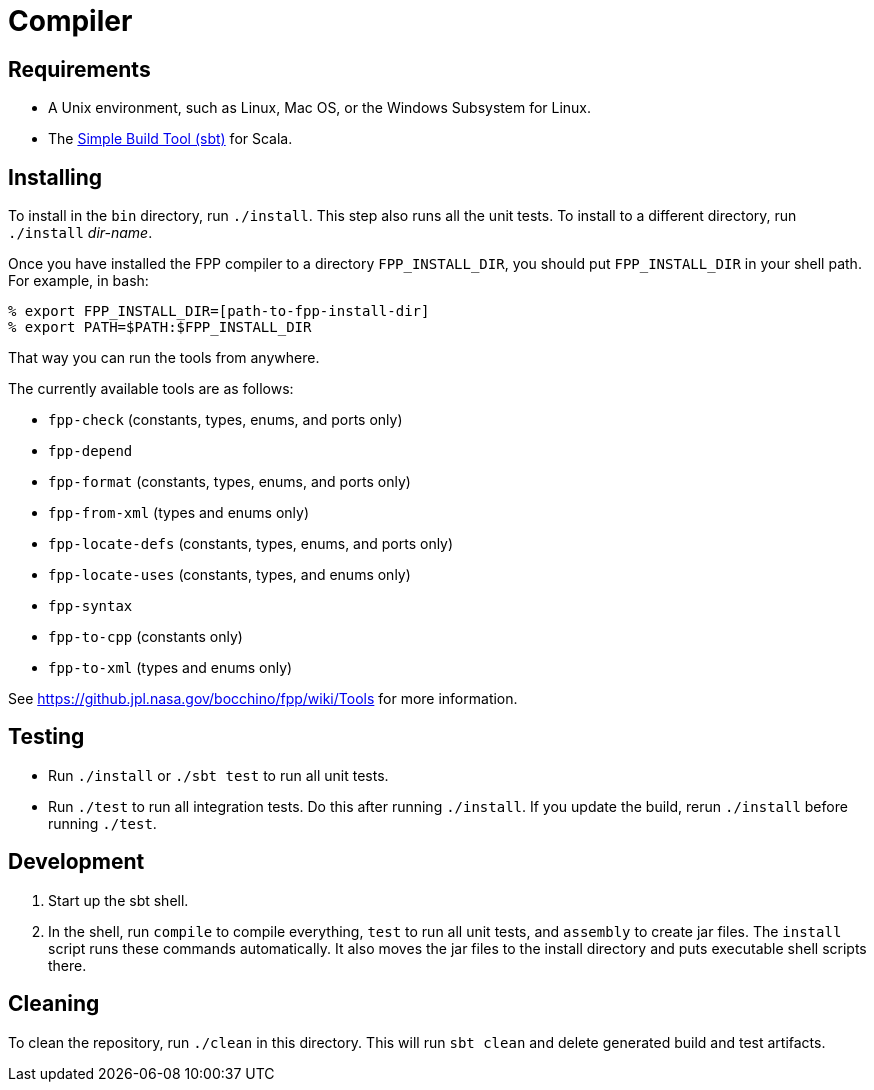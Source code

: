 = Compiler

== Requirements

* A Unix environment, such as Linux, Mac OS, or the Windows Subsystem for Linux.
* The https://www.scala-sbt.org[Simple Build Tool (sbt)] for Scala.

== Installing

To install in the `bin` directory, run `./install`.
This step also runs all the unit tests.
To install to a different directory, run `./install` _dir-name_.

Once you have installed the FPP compiler to a directory `FPP_INSTALL_DIR`, you
should put `FPP_INSTALL_DIR` in your shell path. For example, in bash:

[source,bash]
----
% export FPP_INSTALL_DIR=[path-to-fpp-install-dir]
% export PATH=$PATH:$FPP_INSTALL_DIR
----

That way you can run the tools from anywhere.

The currently available tools are as follows:

* `fpp-check` (constants, types, enums, and ports only)
* `fpp-depend`
* `fpp-format` (constants, types, enums, and ports only)
* `fpp-from-xml` (types and enums only)
* `fpp-locate-defs` (constants, types, enums, and ports only)
* `fpp-locate-uses` (constants, types, and enums only)
* `fpp-syntax`
* `fpp-to-cpp` (constants only)
* `fpp-to-xml` (types and enums only)

See https://github.jpl.nasa.gov/bocchino/fpp/wiki/Tools
for more information.

== Testing

* Run `./install` or `./sbt test` to run all unit tests.

* Run `./test` to run all integration tests.
Do this after running `./install`.
If you update the build, rerun `./install` before running `./test`.

== Development

. Start up the sbt shell.

. In the shell, run `compile` to compile everything, `test` to run all unit tests,
and `assembly` to create jar files.
The `install` script runs these commands automatically.
It also moves the jar files to the install directory and puts executable
shell scripts there.

== Cleaning

To clean the repository, run `./clean` in this directory.
This will run `sbt clean` and delete generated build
and test artifacts.
